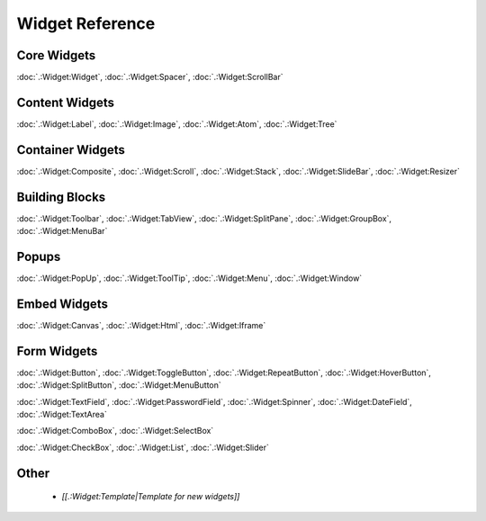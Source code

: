 Widget Reference
****************

Core Widgets
============

:doc:`.:Widget:Widget`, :doc:`.:Widget:Spacer`, :doc:`.:Widget:ScrollBar`

Content Widgets
===============

:doc:`.:Widget:Label`, :doc:`.:Widget:Image`, :doc:`.:Widget:Atom`, :doc:`.:Widget:Tree`

Container Widgets
=================

:doc:`.:Widget:Composite`, :doc:`.:Widget:Scroll`, :doc:`.:Widget:Stack`, :doc:`.:Widget:SlideBar`, :doc:`.:Widget:Resizer`

Building Blocks
===============

:doc:`.:Widget:Toolbar`, :doc:`.:Widget:TabView`, :doc:`.:Widget:SplitPane`, :doc:`.:Widget:GroupBox`, :doc:`.:Widget:MenuBar`

Popups
======

:doc:`.:Widget:PopUp`, :doc:`.:Widget:ToolTip`, :doc:`.:Widget:Menu`, :doc:`.:Widget:Window`

Embed Widgets
=============

:doc:`.:Widget:Canvas`, :doc:`.:Widget:Html`, :doc:`.:Widget:Iframe`

Form Widgets
============
:doc:`.:Widget:Button`, :doc:`.:Widget:ToggleButton`, :doc:`.:Widget:RepeatButton`, :doc:`.:Widget:HoverButton`, :doc:`.:Widget:SplitButton`, :doc:`.:Widget:MenuButton` 

:doc:`.:Widget:TextField`, :doc:`.:Widget:PasswordField`, :doc:`.:Widget:Spinner`, :doc:`.:Widget:DateField`, :doc:`.:Widget:TextArea`

:doc:`.:Widget:ComboBox`, :doc:`.:Widget:SelectBox`

:doc:`.:Widget:CheckBox`, :doc:`.:Widget:List`, :doc:`.:Widget:Slider`

Other
=====

  * *[[.:Widget:Template|Template for new widgets]]*